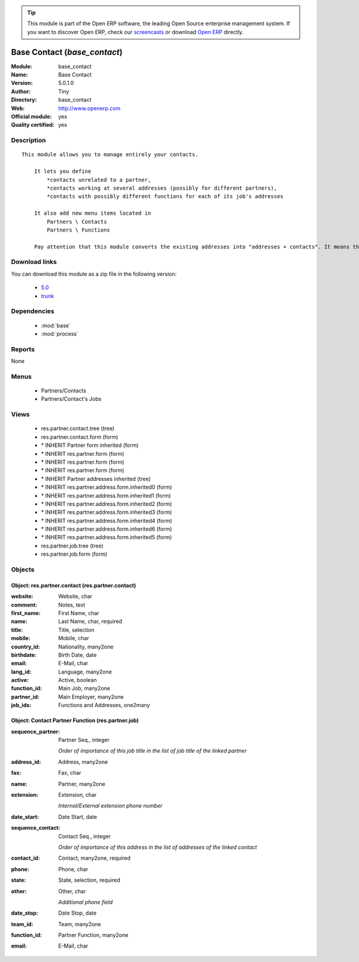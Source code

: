 
.. module:: base_contact
    :synopsis: Base Contact (Official, Quality Certified)
    :noindex:
.. 

.. raw:: html

      <br />
    <link rel="stylesheet" href="../_static/hide_objects_in_sidebar.css" type="text/css" />

.. tip:: This module is part of the Open ERP software, the leading Open Source 
  enterprise management system. If you want to discover Open ERP, check our 
  `screencasts <http://openerp.tv>`_ or download 
  `Open ERP <http://openerp.com>`_ directly.

.. raw:: html

    <div class="js-kit-rating" title="" permalink="" standalone="yes" path="/base_contact"></div>
    <script src="http://js-kit.com/ratings.js"></script>

Base Contact (*base_contact*)
=============================
:Module: base_contact
:Name: Base Contact
:Version: 5.0.1.0
:Author: Tiny
:Directory: base_contact
:Web: http://www.openerp.com
:Official module: yes
:Quality certified: yes

Description
-----------

::

  This module allows you to manage entirely your contacts.
  
      It lets you define
          *contacts unrelated to a partner,
          *contacts working at several addresses (possibly for different partners),
          *contacts with possibly different functions for each of its job's addresses
  
      It also add new menu items located in
          Partners \ Contacts
          Partners \ Functions
  
      Pay attention that this module converts the existing addresses into "addresses + contacts". It means that some fields of the addresses will be missing (like the contact name), since these are supposed to be defined in an other object.

Download links
--------------

You can download this module as a zip file in the following version:

  * `5.0 <http://www.openerp.com/download/modules/5.0/base_contact.zip>`_
  * `trunk <http://www.openerp.com/download/modules/trunk/base_contact.zip>`_


Dependencies
------------

 * :mod:`base`
 * :mod:`process`

Reports
-------

None


Menus
-------

 * Partners/Contacts
 * Partners/Contact's Jobs

Views
-----

 * res.partner.contact.tree (tree)
 * res.partner.contact.form (form)
 * \* INHERIT Partner form inherited (form)
 * \* INHERIT res.partner.form (form)
 * \* INHERIT res.partner.form (form)
 * \* INHERIT res.partner.form (form)
 * \* INHERIT Partner addresses inherited (tree)
 * \* INHERIT res.partner.address.form.inherited0 (form)
 * \* INHERIT res.partner.address.form.inherited1 (form)
 * \* INHERIT res.partner.address.form.inherited2 (form)
 * \* INHERIT res.partner.address.form.inherited3 (form)
 * \* INHERIT res.partner.address.form.inherited4 (form)
 * \* INHERIT res.partner.address.form.inherited6 (form)
 * \* INHERIT res.partner.address.form.inherited5 (form)
 * res.partner.job.tree (tree)
 * res.partner.job.form (form)


Objects
-------

Object: res.partner.contact (res.partner.contact)
#################################################



:website: Website, char





:comment: Notes, text





:first_name: First Name, char





:name: Last Name, char, required





:title: Title, selection





:mobile: Mobile, char





:country_id: Nationality, many2one





:birthdate: Birth Date, date





:email: E-Mail, char





:lang_id: Language, many2one





:active: Active, boolean





:function_id: Main Job, many2one





:partner_id: Main Employer, many2one





:job_ids: Functions and Addresses, one2many




Object: Contact Partner Function (res.partner.job)
##################################################



:sequence_partner: Partner Seq., integer

    *Order of importance of this job title in the list of job title of the linked partner*



:address_id: Address, many2one





:fax: Fax, char





:name: Partner, many2one





:extension: Extension, char

    *Internal/External extension phone number*



:date_start: Date Start, date





:sequence_contact: Contact Seq., integer

    *Order of importance of this address in the list of addresses of the linked contact*



:contact_id: Contact, many2one, required





:phone: Phone, char





:state: State, selection, required





:other: Other, char

    *Additional phone field*



:date_stop: Date Stop, date





:team_id: Team, many2one





:function_id: Partner Function, many2one





:email: E-Mail, char


